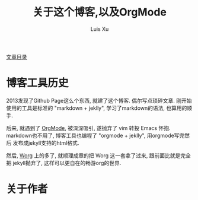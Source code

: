 #+OPTIONS: ^:nil
#+OPTIONS: toc:t H:2
#+AUTHOR: Luis Xu
#+EMAIL: xuzhengchaojob@gmail.com
#+TITLE: 关于这个博客,以及OrgMode

[[http://www.xuzhengchao.com/sitemap.html][文章目录]]

* 博客工具历史
2013发现了Github Page这么个东西, 就建了这个博客. 偶尔写点琐碎文章.
刚开始使用的工具是标准的 "markdown + jeklly", 学习了markdown的语法,
也算用的顺手. 

后来, 就遇到了 [[http://orgmode.org/][OrgMode]], 被深深吸引, 遂抛弃了 vim 转投 Emacs 怀抱.
markdown也不用了, 博客工具也编程了 "orgmode + jeklly", 用orgmode写完然后
发布成jekyll支持的html格式.

然后, [[http://orgmode.org/worg/][Worg]] 上的多了, 就顺理成章的把 Worg 这一套拿了过来, 跟前面比就是完全把
jekyll抛弃了, 这样可以更自在的畅游org的世界.

* 关于作者
